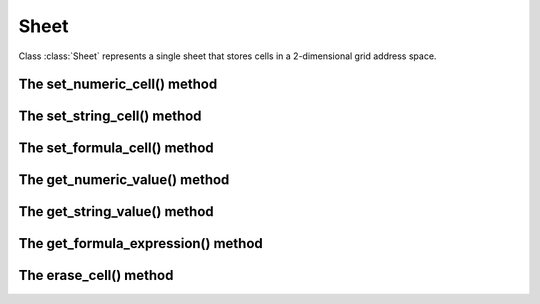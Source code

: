 
Sheet
=====

.. class:: Sheet()

   Class :class:`Sheet` represents a single sheet that stores cells in a 2-dimensional grid address space.

The set_numeric_cell() method
-----------------------------
.. method:: Sheet.set_numeric_cell(row, column, value)

   Set numeric value to a cell at specified position.

   * row - 0-based vertical offset from the top-most row.
   * column - 0-based horizontal offset from the left-most column.
   * value - numeric value to assign to the cell.

The set_string_cell() method
----------------------------
.. method:: Sheet.set_string_cell(row, column, value)

   Set string value to a cell at specified position.

   * row - 0-based vertical offset from the top-most row.
   * column - 0-based horizontal offset from the left-most column.
   * value - string value to assign to the cell.

The set_formula_cell() method
-----------------------------
.. method:: Sheet.set_formula_cell(row, column, value)

   Set formula expression to a cell at specified position.

   * row - 0-based vertical offset from the top-most row.
   * column - 0-based horizontal offset from the left-most column.
   * value - formula expression to assign to the cell.

The get_numeric_value() method
------------------------------
.. method:: Sheet.get_numeric_value(row, column)

   Get a numeric value representing the content of a cell at specified
   position.  If the cell is of numeric type, its value is returned.  If it's
   a formula cell, the result of the calculated formula result is returned if
   the result is of numeric type.

   * row - 0-based vertical offset from the top-most row.
   * column - 0-based horizontal offset from the left-most column.

The get_string_value() method
-----------------------------
.. method:: Sheet.get_string_value(row, column)

   Get a string value representing the content of a cell at specified
   position.  If the cell is of string type, its value is returned as-is.  If
   it's a formula cell, the result of the calculated formula result is
   returned if the result is of string type.

   * row - 0-based vertical offset from the top-most row.
   * column - 0-based horizontal offset from the left-most column.

The get_formula_expression() method
-----------------------------------
.. method:: Sheet.get_formula_expression(row, column)

   Given a formula cell at specified position, get the formula expression
   stored in that cell.

   * row - 0-based vertical offset from the top-most row.
   * column - 0-based horizontal offset from the left-most column.

The erase_cell() method
-----------------------
.. method:: Sheet.erase_cell(row, column)

   Erase the cell at specified position.  The slot at the specified position
   becomes empty afterward.

   * row - 0-based vertical offset from the top-most row.
   * column - 0-based horizontal offset from the left-most column.

